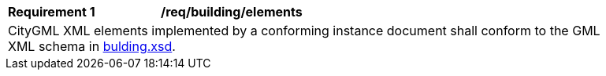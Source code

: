 [[req_building_elements]]
[width="90%",cols="2,6"]
|===
^|*Requirement  {counter:req-id}* |*/req/building/elements*
2+|CityGML XML elements implemented by a conforming instance document shall conform to the GML XML schema in http://schemas.opengis.net/citygml/3.0/building.xsd[bulding.xsd].
|===
